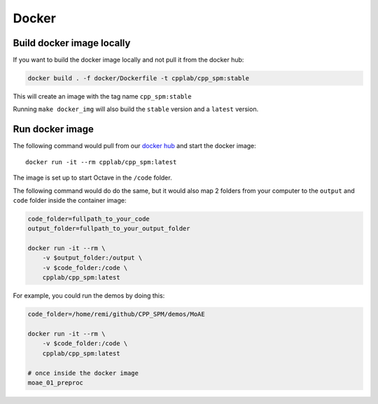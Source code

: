 Docker
******

Build docker image locally
==========================

If you want to build the docker image locally and not pull it from the docker hub:

.. code-block:: bash

    docker build . -f docker/Dockerfile -t cpplab/cpp_spm:stable

This will create an image with the tag name ``cpp_spm:stable``

Running ``make docker_img`` will also build the ``stable`` version
and a ``latest`` version.

Run docker image
================

The following command would pull from our
`docker hub <https://hub.docker.com/repository/docker/cpplab/cpp_spm>`_
and start the docker image::

    docker run -it --rm cpplab/cpp_spm:latest

The image is set up to start Octave in the ``/code`` folder.

The following command would do do the same,
but it would also map 2 folders from your computer
to the ``output`` and ``code`` folder inside the container image:

.. code-block:: bash

    code_folder=fullpath_to_your_code
    output_folder=fullpath_to_your_output_folder

    docker run -it --rm \
        -v $output_folder:/output \
        -v $code_folder:/code \
        cpplab/cpp_spm:latest

For example, you could run the demos by doing this:

.. code-block:: bash

    code_folder=/home/remi/github/CPP_SPM/demos/MoAE

    docker run -it --rm \
        -v $code_folder:/code \
        cpplab/cpp_spm:latest

    # once inside the docker image
    moae_01_preproc
